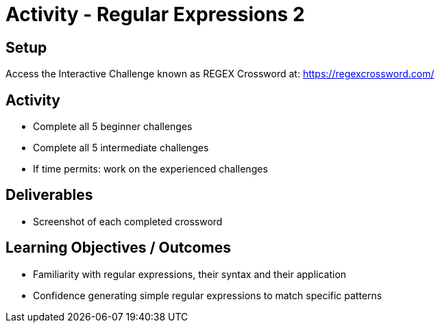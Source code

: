 :doctype: book
:stylesheet: ../../cctc.css

= Activity - Regular Expressions 2
:doctype: book
:source-highlighter: coderay
:listing-caption: Listing
// Uncomment next line to set page size (default is Letter)
//:pdf-page-size: A4

== Setup

Access the Interactive Challenge known as REGEX Crossword at: https://regexcrossword.com/

== Activity

[square]
* Complete all 5 beginner challenges
* Complete all 5 intermediate challenges
* If time permits: work on the experienced challenges

== Deliverables

[square]
* Screenshot of each completed crossword

== Learning Objectives / Outcomes

[square]
* Familiarity with regular expressions, their syntax and their application
* Confidence generating simple regular expressions to match specific patterns